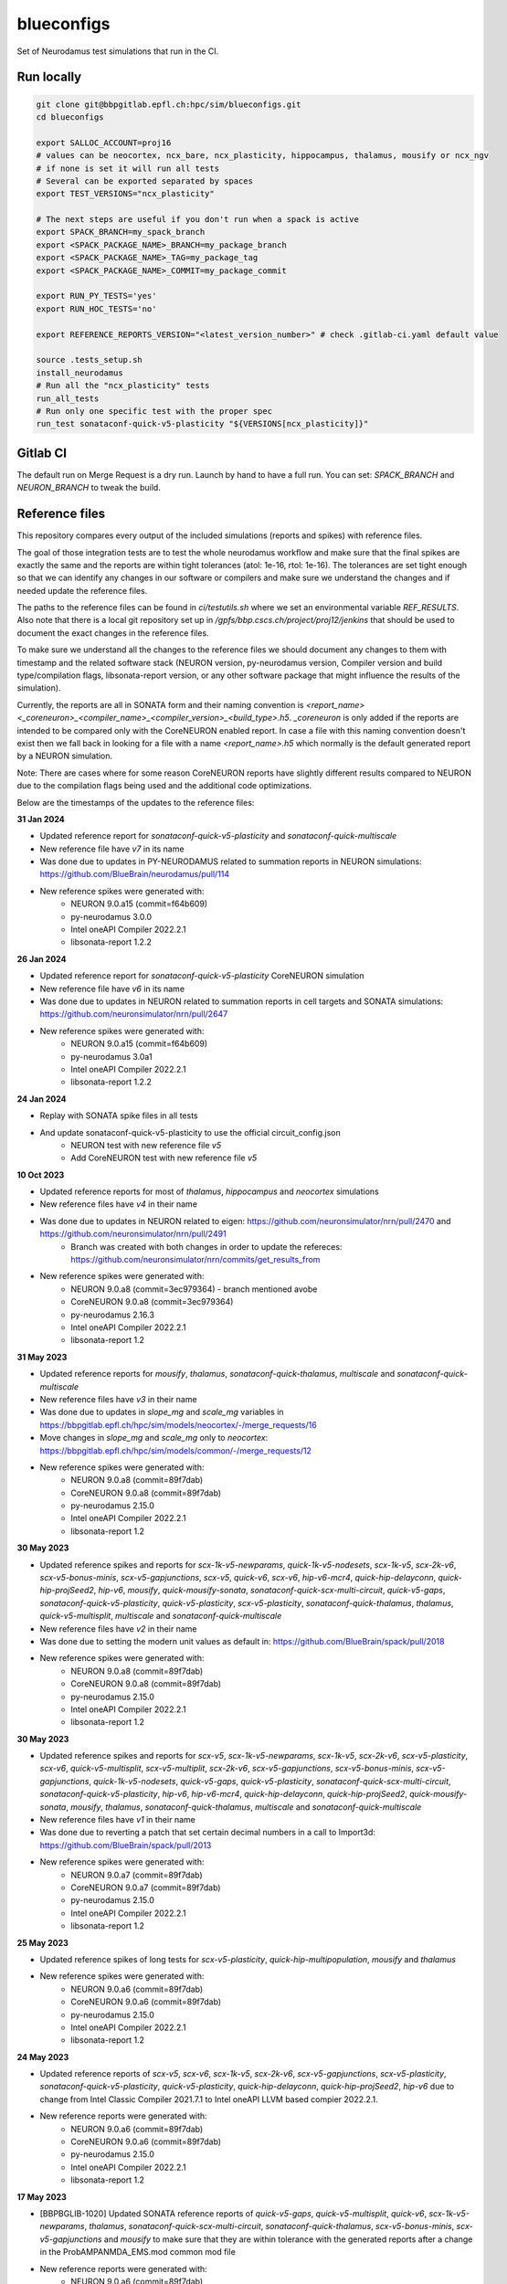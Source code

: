 ============
blueconfigs
============

Set of Neurodamus test simulations that run in the CI.


Run locally
============

.. code-block:: bash

    git clone git@bbpgitlab.epfl.ch:hpc/sim/blueconfigs.git
    cd blueconfigs

    export SALLOC_ACCOUNT=proj16
    # values can be neocortex, ncx_bare, ncx_plasticity, hippocampus, thalamus, mousify or ncx_ngv
    # if none is set it will run all tests
    # Several can be exported separated by spaces
    export TEST_VERSIONS="ncx_plasticity"

    # The next steps are useful if you don't run when a spack is active
    export SPACK_BRANCH=my_spack_branch
    export <SPACK_PACKAGE_NAME>_BRANCH=my_package_branch
    export <SPACK_PACKAGE_NAME>_TAG=my_package_tag
    export <SPACK_PACKAGE_NAME>_COMMIT=my_package_commit

    export RUN_PY_TESTS='yes'
    export RUN_HOC_TESTS='no'

    export REFERENCE_REPORTS_VERSION="<latest_version_number>" # check .gitlab-ci.yaml default value

    source .tests_setup.sh
    install_neurodamus
    # Run all the "ncx_plasticity" tests
    run_all_tests
    # Run only one specific test with the proper spec
    run_test sonataconf-quick-v5-plasticity "${VERSIONS[ncx_plasticity]}"


Gitlab CI
=========

The default run on Merge Request is a dry run.
Launch by hand to have a full run.
You can set: `SPACK_BRANCH` and `NEURON_BRANCH` to tweak the build.


Reference files
===============

This repository compares every output of the included simulations (reports and spikes) with reference files.

The goal of those integration tests are to test the whole neurodamus workflow and make sure that the final spikes are exactly the same and the reports are within tight tolerances (atol: 1e-16, rtol: 1e-16).
The tolerances are set tight enough so that we can identify any changes in our software or compilers and make sure we understand the changes and if needed update the reference files.

The paths to the reference files can be found in `ci/testutils.sh` where we set an environmental variable `REF_RESULTS`. Also note that there is a local git repository set up in `/gpfs/bbp.cscs.ch/project/proj12/jenkins` that should be used to document the exact changes in the reference files.

To make sure we understand all the changes to the reference files we should document any changes to them with timestamp and the related software stack (NEURON version, py-neurodamus version, Compiler version and build type/compilation flags, libsonata-report version, or any other software package that might influence the results of the simulation).

Currently, the reports are all in SONATA form and their naming convention is `<report_name><_coreneuron>_<compiler_name>_<compiler_version>_<build_type>.h5`. `_coreneuron` is only added if the reports are intended to be compared only with the CoreNEURON enabled report. In case a file with this naming convention doesn't exist then we fall back in looking for a file with a name `<report_name>.h5` which normally is the default generated report by a NEURON simulation.

Note: There are cases where for some reason CoreNEURON reports have slightly different results compared to NEURON due to the compilation flags being used and the additional code optimizations.

Below are the timestamps of the updates to the reference files:

**31 Jan 2024**

* Updated reference report for `sonataconf-quick-v5-plasticity` and `sonataconf-quick-multiscale`
* New reference file have `v7` in its name
* Was done due to updates in PY-NEURODAMUS related to summation reports in NEURON simulations: https://github.com/BlueBrain/neurodamus/pull/114
* New reference spikes were generated with:
   - NEURON 9.0.a15 (commit=f64b609)
   - py-neurodamus 3.0.0
   - Intel oneAPI Compiler 2022.2.1
   - libsonata-report 1.2.2

**26 Jan 2024**

* Updated reference report for `sonataconf-quick-v5-plasticity` CoreNEURON simulation
* New reference file have `v6` in its name
* Was done due to updates in NEURON related to summation reports in cell targets and SONATA simulations: https://github.com/neuronsimulator/nrn/pull/2647
* New reference spikes were generated with:
   - NEURON 9.0.a15 (commit=f64b609)
   - py-neurodamus 3.0a1
   - Intel oneAPI Compiler 2022.2.1
   - libsonata-report 1.2.2

**24 Jan 2024**

* Replay with SONATA spike files in all tests
* And update sonataconf-quick-v5-plasticity to use the official circuit_config.json
   - NEURON test with new reference file `v5`
   - Add CoreNEURON test with new reference file `v5`

**10 Oct 2023**

* Updated reference reports for most of  `thalamus`, `hippocampus` and `neocortex` simulations
* New reference files have `v4` in their name
* Was done due to updates in NEURON related to eigen: https://github.com/neuronsimulator/nrn/pull/2470 and https://github.com/neuronsimulator/nrn/pull/2491
   - Branch was created with both changes in order to update the refereces: https://github.com/neuronsimulator/nrn/commits/get_results_from
* New reference spikes were generated with:
   - NEURON 9.0.a8 (commit=3ec979364) - branch mentioned avobe
   - CoreNEURON 9.0.a8 (commit=3ec979364)
   - py-neurodamus 2.16.3
   - Intel oneAPI Compiler 2022.2.1
   - libsonata-report 1.2

**31 May 2023**

* Updated reference reports for `mousify`, `thalamus`, `sonataconf-quick-thalamus`, `multiscale` and `sonataconf-quick-multiscale`
* New reference files have `v3` in their name
* Was done due to updates in `slope_mg` and `scale_mg` variables in https://bbpgitlab.epfl.ch/hpc/sim/models/neocortex/-/merge_requests/16
* Move changes in `slope_mg` and `scale_mg` only to `neocortex`: https://bbpgitlab.epfl.ch/hpc/sim/models/common/-/merge_requests/12
* New reference spikes were generated with:
   - NEURON 9.0.a8 (commit=89f7dab)
   - CoreNEURON 9.0.a8 (commit=89f7dab)
   - py-neurodamus 2.15.0
   - Intel oneAPI Compiler 2022.2.1
   - libsonata-report 1.2

**30 May 2023**

* Updated reference spikes and reports for `scx-1k-v5-newparams`, `quick-1k-v5-nodesets`, `scx-1k-v5`, `scx-2k-v6`, `scx-v5-bonus-minis`, `scx-v5-gapjunctions`, `scx-v5`, `quick-v6`, `scx-v6`, `hip-v6-mcr4`, `quick-hip-delayconn`, `quick-hip-projSeed2`, `hip-v6`, `mousify`, `quick-mousify-sonata`, `sonataconf-quick-scx-multi-circuit`, `quick-v5-gaps`, `sonataconf-quick-v5-plasticity`, `quick-v5-plasticity`, `scx-v5-plasticity`, `sonataconf-quick-thalamus`, `thalamus`, `quick-v5-multisplit`, `multiscale` and `sonataconf-quick-multiscale`
* New reference files have `v2` in their name
* Was done due to setting the modern unit values as default in: https://github.com/BlueBrain/spack/pull/2018
* New reference spikes were generated with:
   - NEURON 9.0.a8 (commit=89f7dab)
   - CoreNEURON 9.0.a8 (commit=89f7dab)
   - py-neurodamus 2.15.0
   - Intel oneAPI Compiler 2022.2.1
   - libsonata-report 1.2

**30 May 2023**

* Updated reference spikes and reports for `scx-v5`, `scx-1k-v5-newparams`, `scx-1k-v5`, `scx-2k-v6`, `scx-v5-plasticity`, `scx-v6`, `quick-v5-multisplit`, `scx-v5-multiplit`, `scx-2k-v6`, `scx-v5-gapjunctions`, `scx-v5-bonus-minis`, `scx-v5-gapjunctions`, `quick-1k-v5-nodesets`, `quick-v5-gaps`, `quick-v5-plasticity`, `sonataconf-quick-scx-multi-circuit`, `sonataconf-quick-v5-plasticity`, `hip-v6`, `hip-v6-mcr4`, `quick-hip-delayconn`, `quick-hip-projSeed2`, `quick-mousify-sonata`, `mousify`, `thalamus`, `sonataconf-quick-thalamus`, `multiscale` and `sonataconf-quick-multiscale`
* New reference files have `v1` in their name
* Was done due to reverting a patch that set certain decimal numbers in a call to Import3d: https://github.com/BlueBrain/spack/pull/2013
* New reference spikes were generated with:
   - NEURON 9.0.a7 (commit=89f7dab)
   - CoreNEURON 9.0.a7 (commit=89f7dab)
   - py-neurodamus 2.15.0
   - Intel oneAPI Compiler 2022.2.1
   - libsonata-report 1.2

**25 May 2023**

* Updated reference spikes of long tests for `scx-v5-plasticity`, `quick-hip-multipopulation`, `mousify` and `thalamus`
* New reference spikes were generated with:
   - NEURON 9.0.a6 (commit=89f7dab)
   - CoreNEURON 9.0.a6 (commit=89f7dab)
   - py-neurodamus 2.15.0
   - Intel oneAPI Compiler 2022.2.1
   - libsonata-report 1.2

**24 May 2023**

* Updated reference reports of `scx-v5`, `scx-v6`, `scx-1k-v5`, `scx-2k-v6`, `scx-v5-gapjunctions`, `scx-v5-plasticity`, `sonataconf-quick-v5-plasticity`, `quick-v5-plasticity`, `quick-hip-delayconn`, `quick-hip-projSeed2`, `hip-v6` due to change from Intel Classic Compiler 2021.7.1 to Intel oneAPI LLVM based compier 2022.2.1.
* New reference reports were generated with:
   - NEURON 9.0.a6 (commit=89f7dab)
   - CoreNEURON 9.0.a6 (commit=89f7dab)
   - py-neurodamus 2.15.0
   - Intel oneAPI Compiler 2022.2.1
   - libsonata-report 1.2

**17 May 2023**

* [BBPBGLIB-1020] Updated SONATA reference reports of `quick-v5-gaps`, `quick-v5-multisplit`, `quick-v6`, `scx-1k-v5-newparams`, `thalamus`, `sonataconf-quick-scx-multi-circuit`, `sonataconf-quick-thalamus`, `scx-v5-bonus-minis`, `scx-v5-gapjunctions` and `mousify` to make sure that they are within tolerance with the generated reports after a change in the ProbAMPANMDA_EMS.mod common mod file
* New reference reports were generated with:
   - NEURON 9.0.a6 (commit=89f7dab)
   - CoreNEURON 9.0.a6 (commit=89f7dab)
   - py-neurodamus 2.15.0
   - Intel Classic Compiler 2021.7.0
   - libsonata-report 1.2

**4 May 2023**

* Updated SONATA reference reports of `quick-hip-delayconn`, `quick-v5-plasticity`, `sonataconf-quick-v5-plasticity`, `hip-v6`, `scx-v5-plasticity` and `scx-v5-gapjunctions` to make sure that they are within tolerance with the generated reports after failing for the past months to have an acceptable comparison tolerance that had as a result the files to be out of tolerance with the latest changes in the compiler version and compilation flags
* New reference reports were generated with:
   - NEURON 9.0.a2 (commit=89f7dab)
   - CoreNEURON 9.0.a2 (commit=89f7dab)
   - py-neurodamus 2.13.2
   - Intel Classic Compiler 2021.7.0
   - libsonata-report 1.2


Reference file updates
======================

In case we have to update multiple reference files there is an automatic way to do it.
In the above script to run the tests locally we can add the following before sourcing `.tests_setup.sh`:

.. code-block:: bash

    export UPDATE_REFERENCE_FILES="ON"
    export REFERENCE_REPORTS_VERSION="<new_version>"

Then for every failure in the comparisons with the reference files the new generated files will be placed in the corresponding place with the name `<report_name><_v$REFERENCE_REPORTS_VERSION><_coreneuron>_<compiler_name>_<compiler_version>_<build_type>.h5`.
For instance:

.. code-block:: bash

    out_v4_coreneuron_oneapi_2022.2.1_FastDebug.h5
    out_v4_oneapi_2022.2.1_FastDebug.h5
    soma_v2_coreneuron_oneapi_2022.2.1_FastDebug.h5
    soma_v2_oneapi_2022.2.1_FastDebug.h5

In addition to this, a new _fasthoc directory is required for the quick-v6 simulation. This can be achieved by loading the local neurodamus used to run these simulations.
This assumes that .test_setup.sh has been sourced:

.. code-block:: bash

    spack load neurodamus-neocortex@develop%oneapi ~plasticity+coreneuron+synapsetool
    hocify /gpfs/bbp.cscs.ch/project/proj12/jenkins/cellular/circuit-2k/morphologies/ -v --output-dir=/gpfs/bbp.cscs.ch/project/proj12/jenkins/cellular/circuit-2k/morphologies/_fasthoc_<new_version>

Subsequently, update the file `quick-v6/test_quick_v6_fasthoc.sh` with the newly generated `_fasthoc` folder.

.. warning::

   !!!BE CAREFULL!!!

   For the report reference files the generated reports are going to be copied to the directory where the current reference reports lie. This is normally in `proj12` directory and GPFS and needs EXTREME CAREFULNESS when happening because this might interfere with all the CIs. The new reference reports will be copied to a file named that encodes whether `coreneuron` was enabled, the compiler name, the compiler version and the build type.

   !!!BE CAREFULL!!!

After doing these changes the changes in the reference files need to be commited in the local git repo of `/gpfs/bbp.cscs.ch/project/proj12/jenkins` and documented in this README.
